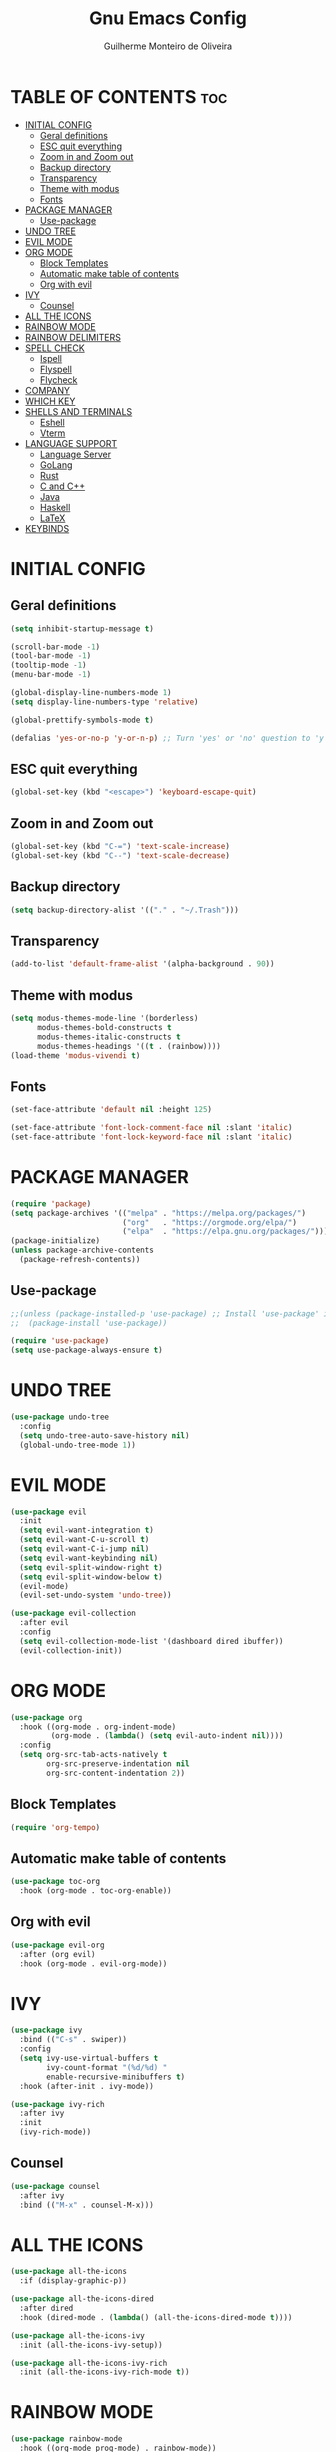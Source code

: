 #+title: Gnu Emacs Config
#+author: Guilherme Monteiro de Oliveira
#+startup: showeverything
#+property: header-args :tangle ./init.el

* TABLE OF CONTENTS :toc:
- [[#initial-config][INITIAL CONFIG]]
  - [[#geral-definitions][Geral definitions]]
  - [[#esc-quit-everything][ESC quit everything]]
  - [[#zoom-in-and-zoom-out][Zoom in and Zoom out]]
  - [[#backup-directory][Backup directory]]
  - [[#transparency][Transparency]]
  - [[#theme-with-modus][Theme with modus]]
  - [[#fonts][Fonts]]
- [[#package-manager][PACKAGE MANAGER]]
  - [[#use-package][Use-package]]
- [[#undo-tree][UNDO TREE]]
- [[#evil-mode][EVIL MODE]]
- [[#org-mode][ORG MODE]]
  - [[#block-templates][Block Templates]]
  - [[#automatic-make-table-of-contents][Automatic make table of contents]]
  - [[#org-with-evil][Org with evil]]
- [[#ivy][IVY]]
  - [[#counsel][Counsel]]
- [[#all-the-icons][ALL THE ICONS]]
- [[#rainbow-mode][RAINBOW MODE]]
- [[#rainbow-delimiters][RAINBOW DELIMITERS]]
- [[#spell-check][SPELL CHECK]]
  - [[#ispell][Ispell]]
  - [[#flyspell][Flyspell]]
  - [[#flycheck][Flycheck]]
- [[#company][COMPANY]]
- [[#which-key][WHICH KEY]]
- [[#shells-and-terminals][SHELLS AND TERMINALS]]
  - [[#eshell][Eshell]]
  - [[#vterm][Vterm]]
- [[#language-support][LANGUAGE SUPPORT]]
  - [[#language-server][Language Server]]
  - [[#golang][GoLang]]
  - [[#rust][Rust]]
  - [[#c-and-c][C and C++]]
  - [[#java][Java]]
  - [[#haskell][Haskell]]
  - [[#latex][LaTeX]]
- [[#keybinds][KEYBINDS]]

* INITIAL CONFIG
** Geral definitions
#+begin_src emacs-lisp
  (setq inhibit-startup-message t)

  (scroll-bar-mode -1)
  (tool-bar-mode -1)
  (tooltip-mode -1)
  (menu-bar-mode -1)

  (global-display-line-numbers-mode 1)
  (setq display-line-numbers-type 'relative)

  (global-prettify-symbols-mode t)

  (defalias 'yes-or-no-p 'y-or-n-p) ;; Turn 'yes' or 'no' question to 'y' or 'n'
#+end_src

** ESC quit everything
#+begin_src emacs-lisp
  (global-set-key (kbd "<escape>") 'keyboard-escape-quit)
#+end_src

** Zoom in and Zoom out
#+begin_src emacs-lisp
  (global-set-key (kbd "C-=") 'text-scale-increase)
  (global-set-key (kbd "C--") 'text-scale-decrease)
#+end_src

** Backup directory
#+begin_src emacs-lisp
  (setq backup-directory-alist '(("." . "~/.Trash")))
#+end_src

** Transparency
#+begin_src emacs-lisp
  (add-to-list 'default-frame-alist '(alpha-background . 90))
#+end_src

** Theme with modus
#+begin_src emacs-lisp
  (setq modus-themes-mode-line '(borderless)
        modus-themes-bold-constructs t
        modus-themes-italic-constructs t
        modus-themes-headings '((t . (rainbow))))
  (load-theme 'modus-vivendi t)
#+end_src

** Fonts
#+begin_src emacs-lisp
  (set-face-attribute 'default nil :height 125)
  
  (set-face-attribute 'font-lock-comment-face nil :slant 'italic)
  (set-face-attribute 'font-lock-keyword-face nil :slant 'italic)
#+end_src

* PACKAGE MANAGER
#+begin_src emacs-lisp
  (require 'package)
  (setq package-archives '(("melpa" . "https://melpa.org/packages/")
                           ("org"   . "https://orgmode.org/elpa/")
                           ("elpa"  . "https://elpa.gnu.org/packages/")))
  (package-initialize)
  (unless package-archive-contents
    (package-refresh-contents))
#+end_src

** Use-package
#+begin_src emacs-lisp
  ;;(unless (package-installed-p 'use-package) ;; Install 'use-package' in non-linux plataforms
  ;;  (package-install 'use-package))

  (require 'use-package)
  (setq use-package-always-ensure t)
#+end_src

* UNDO TREE
#+begin_src emacs-lisp
  (use-package undo-tree
    :config
    (setq undo-tree-auto-save-history nil)
    (global-undo-tree-mode 1))
#+end_src

* EVIL MODE
#+begin_src emacs-lisp
  (use-package evil
    :init
    (setq evil-want-integration t)
    (setq evil-want-C-u-scroll t)
    (setq evil-want-C-i-jump nil)
    (setq evil-want-keybinding nil)
    (setq evil-split-window-right t)
    (setq evil-split-window-below t)
    (evil-mode)
    (evil-set-undo-system 'undo-tree))

  (use-package evil-collection
    :after evil
    :config
    (setq evil-collection-mode-list '(dashboard dired ibuffer))
    (evil-collection-init))
#+end_src

* ORG MODE
#+begin_src emacs-lisp
  (use-package org
    :hook ((org-mode . org-indent-mode)
           (org-mode . (lambda() (setq evil-auto-indent nil))))
    :config
    (setq org-src-tab-acts-natively t
          org-src-preserve-indentation nil
          org-src-content-indentation 2))
#+end_src

** Block Templates
#+begin_src emacs-lisp
  (require 'org-tempo)
#+end_src

** Automatic make table of contents
#+begin_src emacs-lisp
  (use-package toc-org
    :hook (org-mode . toc-org-enable))
#+end_src

** Org with evil
#+begin_src emacs-lisp
  (use-package evil-org
    :after (org evil)
    :hook (org-mode . evil-org-mode))
#+end_src

* IVY
#+begin_src emacs-lisp
  (use-package ivy
    :bind (("C-s" . swiper))
    :config
    (setq ivy-use-virtual-buffers t
          ivy-count-format "(%d/%d) "
          enable-recursive-minibuffers t)
    :hook (after-init . ivy-mode))

  (use-package ivy-rich
    :after ivy
    :init
    (ivy-rich-mode))
#+end_src

** Counsel
#+begin_src emacs-lisp
  (use-package counsel
    :after ivy
    :bind (("M-x" . counsel-M-x)))
#+end_src

* ALL THE ICONS
#+begin_src emacs-lisp
  (use-package all-the-icons
    :if (display-graphic-p))

  (use-package all-the-icons-dired
    :after dired
    :hook (dired-mode . (lambda() (all-the-icons-dired-mode t))))

  (use-package all-the-icons-ivy
    :init (all-the-icons-ivy-setup))

  (use-package all-the-icons-ivy-rich
    :init (all-the-icons-ivy-rich-mode t))
#+end_src

* RAINBOW MODE
#+begin_src emacs-lisp
  (use-package rainbow-mode
    :hook ((org-mode prog-mode) . rainbow-mode))
#+end_src

* RAINBOW DELIMITERS
#+begin_src emacs-lisp
  (use-package rainbow-delimiters
    :hook (prog-mode . rainbow-delimiters-mode))
#+end_src

* SPELL CHECK
** Ispell
#+begin_src emacs-lisp
  (require 'ispell)
  (setq ispell-dictionary "pt_BR")
  (setq ispell-program-name "/usr/bin/aspell")
#+end_src

** Flyspell
#+begin_src emacs-lisp
  (require 'flyspell)
  (add-hook 'text-mode-hook 'flyspell-mode)
  (add-hook 'prog-mode-hook 'flyspell-prog-mode)
#+end_src

** Flycheck
#+begin_src emacs-lisp
  (use-package flycheck
    :hook (after-init . global-flycheck-mode))
#+end_src

* COMPANY
#+begin_src emacs-lisp
  (use-package company
    :init
    (setq company-minimum-prefix-lenght 2
          company-require-match 'never
          company-show-numbers t
          company-global-modes
          '(not vterm-mode
                eshell-mode))
    :hook (after-init . global-company-mode))

  (use-package company-box
    :after company
    :hook (company-mode . company-box-mode))
#+end_src

* WHICH KEY
#+begin_src emacs-lisp
  (use-package which-key
    :init
    (which-key-mode))
#+end_src

* SHELLS AND TERMINALS
** Eshell
#+begin_src emacs-lisp
  (setq eshell-aliases-file  (concat user-emacs-directory "eshell/aliases")
        eshell-history-size         5000
        eshell-beffer-maximum-lines 5000
        eshell-hist-ignoredups t
        eshell-scroll-to-bottom-on-input t
        eshell-highlight-prompt t)
#+end_src

** Vterm
#+begin_src emacs-lisp
  (use-package vterm
    :config
    (setq shell-file-name "/bin/bash"
          shell-max-scrollback 5000))

  (use-package vterm-toggle
    :after vterm
    :config
    (setq vterm-toggle-fullscreen-p nil)
    (add-to-list 'display-buffer-alist
             '((lambda (buffer-or-name _)
                   (let ((buffer (get-buffer buffer-or-name)))
                     (with-current-buffer buffer
                       (or (equal major-mode 'vterm-mode)
                           (string-prefix-p vterm-buffer-name (buffer-name buffer))))))
                (display-buffer-reuse-window display-buffer-at-bottom)
                ;;(display-buffer-reuse-window display-buffer-in-direction)
                ;;display-buffer-in-direction/direction/dedicated is added in emacs27
                ;;(direction . bottom)
                ;;(dedicated . t) ;dedicated is supported in emacs27
                (reusable-frames . visible)
                (window-height . 0.3))))
#+end_src

* LANGUAGE SUPPORT
** Language Server
#+begin_src emacs-lisp
  (use-package lsp-mode
    :commands (lsp lsp-deferred)
    :init
    (setq lsp-keymap-prefix "C-c l")
    :config
    (lsp-enable-which-key-integration t)
    (setq lsp-headerline-breadcrumb-enable nil
          lsp-lens-enable nil))

  (use-package lsp-ui
    :hook (lsp-mode . lsp-ui-mode))
#+end_src

** GoLang
#+begin_src emacs-lisp
  (use-package go-mode
    :mode "\\.go\\'"
    :hook (go-mode . lsp-deferred))
#+end_src

** Rust
#+begin_src emacs-lisp
  (use-package rust-mode
    :mode "\\.rs\\'"
    :hook (rust-mode . lsp-deferred))
#+end_src

** C and C++
#+begin_src emacs-lisp
  (add-hook 'c-mode-hook 'lsp-deferred)
  (add-hook 'c++-mode-hook 'lsp-deferred)
#+end_src

** Java
#+begin_src emacs-lisp
  (use-package lsp-java
    :hook (java-mode . lsp-deferred))
#+end_src

** Haskell
#+begin_src emacs-lisp
  (use-package haskell-mode
    :mode "\\.hs\\'")

  (use-package lsp-haskell
    :hook ((haskell-mode . lsp-deferred)
           (haskell-literate-mode . lsp-deferred)))
#+end_src

** LaTeX
#+begin_src emacs-lisp
  (use-package auctex
    :defer t
    :hook (LaTeX-mode . (lambda () (setq TeX-view-program-selection '(((output-dvi has-no-display-manager)
                                                                       "dvi2tty")
                                                                      ((output-dvi style-pstricks)
                                                                       "dvips and gv")
                                                                      (output-dvi "xdvi")
                                                                      (output-pdf "Zathura")
                                                                      (output-html "xdg-open"))))))
  
  (use-package lsp-latex
    :hook (LaTeX-mode . lsp-deferred))
#+end_src

* KEYBINDS
#+begin_src emacs-lisp
  (use-package general
    :config
    (general-create-definer alpa/leader-keys
      :states '(normal insert visual emacs)
      :keymaps 'override
      :prefix "SPC"
      :global-prefix "M-SPC")

    (alpa/leader-keys
      "SPC" '(counsel-M-x :wk "M-x")
      "."   '(counsel-find-file :wk "Find file")
      "M-u" '(universal-argument :wk "Universal argument"))

    (alpa/leader-keys
      "E"  '(:ignore t :wk "Emacs")
      "Er" '((lambda () (interactive) (load-file user-init-file)) :wk "Reload Emacs"))

    (alpa/leader-keys
      "h"  '(:ignore t :wk "Help")
      "hv" '(counsel-describe-variable :wk "Describe variable")
      "hf" '(counsel-describe-function :wk "Describe function"))

    (alpa/leader-keys
      "b"  '(:ignore t :wk "Buffer")
      "bi" '(counsel-ibuffer :wk "Ibuffer")
      "bk" '(kill-this-buffer :wk "Kill buffer")
      "br" '(revert-buffer :wk "Reload buffer"))

    (alpa/leader-keys
      "w"  '(:ignore t :wk "Windows")
      "wc" '(evil-window-delete :wk "Close current windows")
      "ws" '(evil-window-split :wk "Horizontal split")
      "ws" '(evil-window-vsplit :wk "Vertical split")
      "wh" '(evil-window-left :wk "Window left")
      "wj" '(evil-window-down :wk "Window down")
      "wk" '(evil-window-up :wk "Window up")
      "wl" '(evil-window-right :wk "Window right")
      "ww" '(evil-window-next :wk "Window next"))

    (alpa/leader-keys
      "f"  '(:ignore t :wk "File")
      "fe" '(counsel-dired :wk "Dired")
      "fC" '((lambda() (interactive) (find-file "~/.emacs.d/Emacs.org")) :wk "Open emacs config folder (.org)")))
#+end_src
